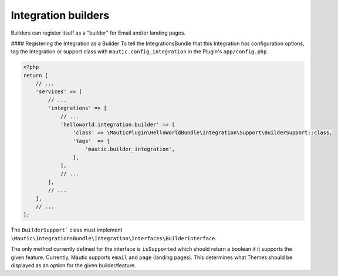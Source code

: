 Integration builders
====================

Builders can register itself as a "builder" for Email and/or landing pages. 

#### Registering the Integration as a Builder
To tell the IntegrationsBundle that this Integration has configuration options, tag the Integration or support class with ``mautic.config_integration`` in the Plugin's ``app/config.php``.

.. code-block:: PHP

    <?php
    return [
        // ...
        'services' => [
            // ...
            'integrations' => [
                // ...
                'helloworld.integration.builder' => [
                    'class' => \MauticPlugin\HelloWorldBundle\Integration\Support\BuilderSupport::class,
                    'tags'  => [
                        'mautic.builder_integration',
                    ],
                ],
                // ...
            ],
            // ...
        ],
        // ...
    ];

The ``BuilderSupport``` class must implement ``\Mautic\IntegrationsBundle\Integration\Interfaces\BuilderInterface``.

The only method currently defined for the interface is ``isSupported`` which should return a boolean if it supports the given feature.
Currently, Mautic supports ``email`` and ``page`` (landing pages).
This determines what Themes should be displayed as an option for the given builder/feature. 
